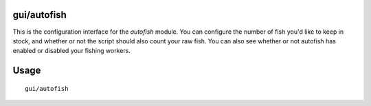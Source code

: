 gui/autofish
============

.. dfhack-tool::
    :summary: Auto-manage fishing labors to control your stock of fish.
    :tags: fort auto labors

This is the configuration interface for the `autofish` module. You can configure
the number of fish you'd like to keep in stock, and whether or not the script should
also count your raw fish. You can also see whether or not autofish has enabled
or disabled your fishing workers.

Usage
=====

::

    gui/autofish
